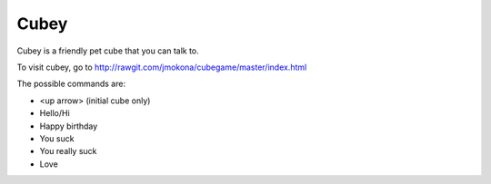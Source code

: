 Cubey
=====
Cubey is a friendly pet cube that you can talk to.

To visit cubey, go to `http://rawgit.com/jmokona/cubegame/master/index.html <http://rawgit.com/jmokona/cubegame/master/index.html>`_

The possible commands are:

- <up arrow> (initial cube only)
- Hello/Hi
- Happy birthday
- You suck
- You really suck
- Love

